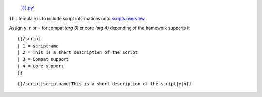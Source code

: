  \ `}}}.py/ <../{{{1>`__

.. raw:: html

   <div style="clear:both; border:1px #aaaaaa solid; padding:10px; background-color:white;">

This template is to include script informations onto `scripts
overview <../>`__.

Assign ``y``, ``n`` or ``-`` for compat *(arg 3)* or core *(arg 4)*
depending of the framework supports it

::

    {{/script
    | 1 = scriptname
    | 2 = This is a short description of the script
    | 3 = Compat support
    | 4 = Core support
    }}

::

    {{/script|scriptname|This is a short description of the script|y|n}}

.. raw:: html

   </div>

